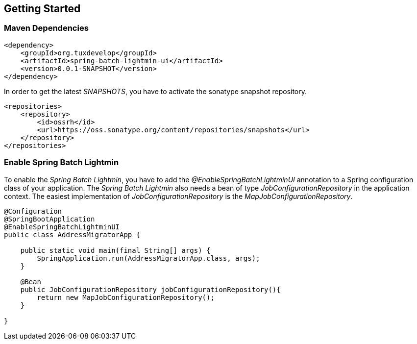 == Getting Started

=== Maven Dependencies

[source,xml]
----
<dependency>
    <groupId>org.tuxdevelop</groupId>
    <artifactId>spring-batch-lightmin-ui</artifactId>
    <version>0.0.1-SNAPSHOT</version>
</dependency>
----

In order to get the latest _SNAPSHOTS_, you have to activate the sonatype snapshot repository.

[source,xml]
----
<repositories>
    <repository>
        <id>ossrh</id>
        <url>https://oss.sonatype.org/content/repositories/snapshots</url>
    </repository>
</repositories>
----

=== Enable Spring Batch Lightmin

To enable the _Spring Batch Lightmin_, you have to add the _@EnableSpringBatchLightminUI_ annotation to a
Spring configuration class of your application. The _Spring Batch Lightmin_ also needs a bean of type
_JobConfigurationRepository_ in the application context. The easiest implementation of _JobConfigurationRepository_
is the _MapJobConfigurationRepository_.

[source,java]
----
@Configuration
@SpringBootApplication
@EnableSpringBatchLightminUI
public class AddressMigratorApp {

    public static void main(final String[] args) {
        SpringApplication.run(AddressMigratorApp.class, args);
    }

    @Bean
    public JobConfigurationRepository jobConfigurationRepository(){
        return new MapJobConfigurationRepository();
    }

}
----